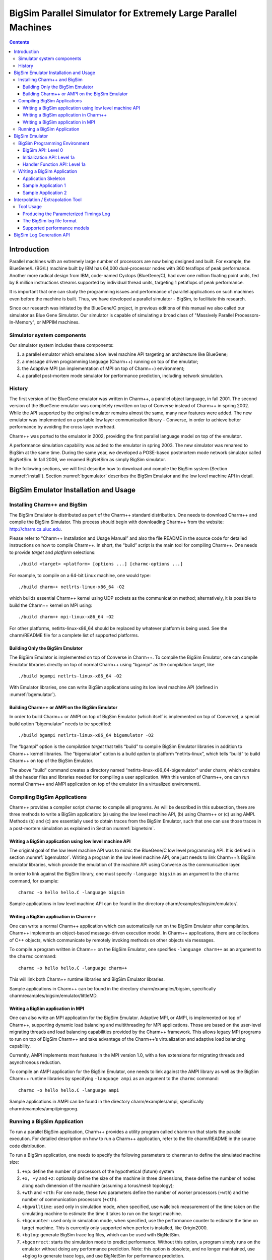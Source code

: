 ===============================================================
BigSim Parallel Simulator for Extremely Large Parallel Machines
===============================================================

.. contents::
   :depth: 3

Introduction
============

Parallel machines with an extremely large number of processors are now
being designed and built. For example, the BlueGene/L (BG/L) machine
built by IBM has 64,000 dual-processor nodes with 360 teraflops of peak
performance. Another more radical design from IBM, code-named Cyclops
(BlueGene/C), had over one million floating point units, fed by 8
million instructions streams supported by individual thread units,
targeting 1 petaflops of peak performance.

It is important that one can study the programming issues and
performance of parallel applications on such machines even before the
machine is built. Thus, we have developed a parallel simulator - BigSim,
to facilitate this research.

Since our research was initiated by the BlueGene/C project, in previous
editions of this manual we also called our simulator as Blue Gene
Simulator. Our simulator is capable of simulating a broad class of
"Massively Parallel Processors-In-Memory", or MPPIM machines.

Simulator system components
---------------------------

Our simulator system includes these components:

#. a parallel emulator which emulates a low level machine API targeting
   an architecture like BlueGene;

#. a message driven programming language (Charm++) running on top of the
   emulator;

#. the Adaptive MPI (an implementation of MPI on top of Charm++)
   environment;

#. a parallel post-mortem mode simulator for performance prediction,
   including network simulation.

History
-------

The first version of the BlueGene emulator was written in Charm++, a
parallel object language, in fall 2001. The second version of the
BlueGene emulator was completely rewritten on top of Converse instead of
Charm++ in spring 2002. While the API supported by the original emulator
remains almost the same, many new features were added. The new emulator
was implemented on a portable low layer communication library -
Converse, in order to achieve better performance by avoiding the cross
layer overhead.

Charm++ was ported to the emulator in 2002, providing the first parallel
language model on top of the emulator.

A performance simulation capability was added to the emulator in spring
2003. The new simulator was renamed to BigSim at the same time. During
the same year, we developed a POSE-based postmortem mode network
simulator called BigNetSim. In fall 2006, we renamed BigNetSim as simply
BigSim simulator.

In the following sections, we will first describe how to download and
compile the BigSim system (Section :numref:`install`).
Section :numref:`bgemulator` describes the BigSim Emulator and the low
level machine API in detail.

.. _install:

BigSim Emulator Installation and Usage
======================================

Installing Charm++ and BigSim
-----------------------------

The BigSim Emulator is distributed as part of the Charm++ standard
distribution. One needs to download Charm++ and compile the BigSim
Simulator. This process should begin with downloading Charm++ from the
website: http://charm.cs.uiuc.edu.

Please refer to “Charm++ Installation and Usage Manual” and also the
file README in the source code for detailed instructions on how to
compile Charm++. In short, the “build” script is the main tool for
compiling Charm++. One needs to provide *target* and *platform*
selections:

::

    ./build <target> <platform> [options ...] [charmc-options ...]

For example, to compile on a 64-bit Linux machine, one would type:

::

   ./build charm++ netlrts-linux-x86_64 -O2

which builds essential Charm++ kernel using UDP sockets as the
communication method; alternatively, it is possible to build the Charm++
kernel on MPI using:

::

   ./build charm++ mpi-linux-x86_64 -O2

For other platforms, netlrts-linux-x86_64 should be replaced by whatever
platform is being used. See the charm/README file for a complete list of
supported platforms.

Building Only the BigSim Emulator
~~~~~~~~~~~~~~~~~~~~~~~~~~~~~~~~~

The BigSim Emulator is implemented on top of Converse in Charm++. To
compile the BigSim Emulator, one can compile Emulator libraries directly
on top of normal Charm++ using “bgampi” as the compilation target, like

::

   ./build bgampi netlrts-linux-x86_64 -O2

With Emulator libraries, one can write BigSim applications using its low
level machine API (defined in  :numref:`bgemulator`).

Building Charm++ or AMPI on the BigSim Emulator
~~~~~~~~~~~~~~~~~~~~~~~~~~~~~~~~~~~~~~~~~~~~~~~

In order to build Charm++ or AMPI on top of BigSim Emulator (which
itself is implemented on top of Converse), a special build option
“bigemulator” needs to be specified:

::

   ./build bgampi netlrts-linux-x86_64 bigemulator -O2

The “bgampi” option is the compilation *target* that tells “build” to
compile BigSim Emulator libraries in addition to Charm++ kernel
libraries. The “bigemulator” option is a build *option* to platform
“netlrts-linux”, which tells “build” to build Charm++ on top of the
BigSim Emulator.

The above “build" command creates a directory named
“netlrts-linux-x86_64-bigemulator" under charm, which contains all the
header files and libraries needed for compiling a user application. With
this version of Charm++, one can run normal Charm++ and AMPI application
on top of the emulator (in a virtualized environment).

Compiling BigSim Applications
-----------------------------

Charm++ provides a compiler script ``charmc`` to compile all programs.
As will be described in this subsection, there are three methods to
write a BigSim application: (a) using the low level machine API, (b)
using Charm++ or (c) using AMPI. Methods (b) and (c) are essentially
used to obtain traces from the BigSim Emulator, such that one can use
those traces in a post-mortem simulation as explained in
Section :numref:`bignetsim`.

Writing a BigSim application using low level machine API
~~~~~~~~~~~~~~~~~~~~~~~~~~~~~~~~~~~~~~~~~~~~~~~~~~~~~~~~

The original goal of the low level machine API was to mimic the
BlueGene/C low level programming API. It is defined in
section :numref:`bgemulator`. Writing a program in the low level
machine API, one just needs to link Charm++’s BigSim emulator libraries,
which provide the emulation of the machine API using Converse as the
communication layer.

In order to link against the BigSim library, one must specify
``-language bigsim`` as an argument to the ``charmc`` command, for
example:

::

   charmc -o hello hello.C -language bigsim

Sample applications in low level machine API can be found in the
directory charm/examples/bigsim/emulator/.

Writing a BigSim application in Charm++
~~~~~~~~~~~~~~~~~~~~~~~~~~~~~~~~~~~~~~~

One can write a normal Charm++ application which can automatically run
on the BigSim Emulator after compilation. Charm++ implements an
object-based message-driven execution model. In Charm++ applications,
there are collections of C++ objects, which communicate by remotely
invoking methods on other objects via messages.

To compile a program written in Charm++ on the BigSim Emulator, one
specifies ``-language charm++`` as an argument to the ``charmc``
command:

::

   charmc -o hello hello.C -language charm++

This will link both Charm++ runtime libraries and BigSim Emulator
libraries.

Sample applications in Charm++ can be found in the directory
charm/examples/bigsim, specifically charm/examples/bigsim/emulator/littleMD.

Writing a BigSim application in MPI
~~~~~~~~~~~~~~~~~~~~~~~~~~~~~~~~~~~

One can also write an MPI application for the BigSim Emulator. Adaptive
MPI, or AMPI, is implemented on top of Charm++, supporting dynamic load
balancing and multithreading for MPI applications. Those are based on
the user-level migrating threads and load balancing capabilities
provided by the Charm++ framework. This allows legacy MPI programs to
run on top of BigSim Charm++ and take advantage of the Charm++’s
virtualization and adaptive load balancing capability.

Currently, AMPI implements most features in the MPI version 1.0, with a
few extensions for migrating threads and asynchronous reduction.

To compile an AMPI application for the BigSim Emulator, one needs to
link against the AMPI library as well as the BigSim Charm++ runtime
libraries by specifying ``-language ampi`` as an argument to the
``charmc`` command:

::

   charmc -o hello hello.C -language ampi

Sample applications in AMPI can be found in the directory
charm/examples/ampi, specifically charm/examples/ampi/pingpong.

Running a BigSim Application
----------------------------

To run a parallel BigSim application, Charm++ provides a utility program
called ``charmrun`` that starts the parallel execution. For detailed
description on how to run a Charm++ application, refer to the file
charm/README in the source code distribution.

To run a BigSim application, one needs to specify the following
parameters to ``charmrun`` to define the simulated machine size:

#. ``+vp``: define the number of processors of the hypothetical (future)
   system

#. ``+x, +y`` and ``+z``: optionally define the size of the machine in
   three dimensions, these define the number of nodes along each
   dimension of the machine (assuming a torus/mesh topology);

#. ``+wth`` and ``+cth``: For one node, these two parameters define the
   number of worker processors (``+wth``) and the number of
   communication processors (``+cth``).

#. ``+bgwalltime``: used only in simulation mode, when specified, use
   wallclock measurement of the time taken on the simulating machine to
   estimate the time it takes to run on the target machine.

#. ``+bgcounter``: used only in simulation mode, when specified, use the
   performance counter to estimate the time on target machine. This is
   currently only supported when perfex is installed, like Origin2000.

#. ``+bglog``: generate BigSim trace log files, which can be used with
   BigNetSim.

#. ``+bgcorrect``: starts the simulation mode to predict performance.
   Without this option, a program simply runs on the emulator without
   doing any performance prediction. Note: this option is obsolete, and
   no longer maintained, use +bglog to generate trace logs, and use
   BigNetSim for performance prediction.

For example, to simulate a parallel machine of size 64K as 40x40x40,
with one worker processor and one communication processor on each node,
and use 100 real processors to run the simulation, the command to be
issued should be:

::

   ./charmrun +p100 ./hello +x40 +y40 +z40 +cth1 +wth1

To run an AMPI program, one may also want to specify the number of
virtual processors to run the MPI code by using ``+vp``. As an example,

::

   ./charmrun +p100 ./hello +x40 +y40 +z40 +cth1 +wth1 +vp 128000

starts the simulation of a machine of size 40x40x40 with one worker
processor in each node, running 128000 MPI tasks (2 MPI tasks on each
node), using 100 real processors to run the simulation. In this case,
``MPI_Comm_size()`` returns 128000 for ``MPI_COMM_WORLD``. If the
``+vp`` option is not specified, the number of virtual processors will
be equal to the number of worker processors of the simulated machine, in
this case 64000.

.. _bgemulator:

BigSim Emulator
===============

The BigSim emulator environment is designed with the following
objectives:

#. To support a realistic BigSim API on existing parallel machines

#. To obtain first-order performance estimates of algorithms

#. To facilitate implementations of alternate programming models for
   Blue Gene

The machine supported by the emulator consists of three-dimensional grid
of 1-chip nodes. The user may specify the size of the machine along each
dimension (e.g. 34x34x36). The chip supports :math:`k` threads (e.g.
200), each with its own integer unit. The proximity of the integer unit
with individual memory modules within a chip is not currently modeled.

The API supported by the emulator can be broken down into several
components:

#. Low-level API for chip-to-chip communication

#. Mid-level API that supports local micro-tasking with a chip level
   scheduler with features such as: read-only variables, reductions,
   broadcasts, distributed tables, get/put operations

#. Migratable objects with automatic load balancing support

Of these, the first two have been implemented. The simple time stamping
algorithm, without error correction, has been implemented. More
sophisticated timing algorithms, specifically aimed at error correction,
and more sophisticated features (2, 3, and others), as well as libraries
of commonly needed parallel operations are part of the proposed work for
future.

The following sections define the appropriate parts of the API, with
example programs and instructions for executing them.

BigSim Programming Environment
------------------------------

The basic philosophy of the BigSim Emulator is to hide intricate details
of the simulated machine from the application developer. Thus, the
application developer needs to provide initialization details and
handler functions only and gets the result as though running on a real
machine. Communication, Thread creation, Time Stamping, etc are done by
the emulator.

BigSim API: Level 0
~~~~~~~~~~~~~~~~~~~

``void addBgNodeInbuffer(bgMsg *msgPtr, int nodeID)``

low-level primitive invoked by Blue Gene emulator to put the message to
the inbuffer queue of a node.

msgPtr - pointer to the message to be sent to target node;

nodeID - node ID of the target node, it is the serial number of a
bluegene node in the emulator’s physical node.

``void addBgThreadMessage(bgMsg *msgPtr, int threadID)`` add a message to a
thread’s affinity queue, these messages can be only executed by a
specific thread indicated by threadID.

``void addBgNodeMessage(bgMsg *msgPtr)`` add a message to a node’s
non-affinity queue, these messages can be executed by any thread in the
node.

``boolean checkReady()`` invoked by communication thread to see if there is
any unattended message in inBuffer.

``bgMsg * getFullBuffer()`` invoked by communication thread to retrieve the
unattended message in inBuffer.

``CmiHandler msgHandlerFunc(char *msg)``
Handler function type that user
can register to handle the message.

``void sendPacket(int x, int y, int z, int msgSize,bgMsg *msg)``

chip-to-chip communication function. It send a message to Node[x][y][z].

bgMsg is the message type with message envelope used internally.

Initialization API: Level 1a
~~~~~~~~~~~~~~~~~~~~~~~~~~~~

All the functions defined in API Level 0 are used internally for the
implementation of bluegene node communication and worker threads.

From this level, the functions defined are exposed to users to write
bluegene programs on the emulator.

Considering that the emulator machine will emulate several Bluegene
nodes on each physical node, the emulator program defines this function
BgEmulatorInit(int argc, char \**argv) to initialize each emulator node.
In this function, user program can define the Bluegene machine size,
number of communication/worker threads, and check the command line
arguments.

The size of the simulated machine being emulated and the number of
thread per node is determined either by the command line arguments or
calling following functions:

``void BgSetSize(int sx, int sy, int sz)``
set Blue Gene Machine size;

``void BgSetNumWorkThread(int num)``
set number of worker threads per node;

``void BgSetNumCommThread(int num)``
set number of communication threads per node;

``int BgRegisterHandler(BgHandler h)``
register user message handler functions;

For each simulated node, the execution starts at ``BgNodeStart(int argc,
char **argv)`` called by the emulator, where application handlers can be
registered and computation is triggered by creating a task at required
nodes.

Similar to pthread’s thread specific data, each bluegene node has its
own node specific data associated with it. To do this, the user needs to
define its own node-specific variables encapsulated in a struct
definition and register the pointer to the data with the emulator by
following function:

``void BgSetNodeData(char *data)``

To retrieve the node specific data, call:

``char *BgGetNodeData()``

After completion of execution, user program invokes a function:

``void BgShutdown()``

to terminate the emulator.

Handler Function API: Level 1a
~~~~~~~~~~~~~~~~~~~~~~~~~~~~~~

The following functions can be called in user’s application program to
retrieve the simulated machine information, get thread execution time,
and perform the communication.

``void BgGetSize(int *sx, int *sy, int *sz)``

``int BgGetNumWorkThread()``

``int BgGetNumCommThread()``

``int BgGetThreadID()``

``double BgGetTime()``

``void BgSendPacket(int x, int y, int z, int threadID, int handlerID,
WorkType type, int numbytes, char* data)``

This sends a trunk of data to Node[x, y, z] and also specifies the
handler function to be used for this message i.e. the handlerID;
threadID specifies the desired thread to handle the message, ANYTHREAD
means no preference.

To specify the thread category:

1:
   a small piece of work that can be done by communication thread
   itself, so NO scheduling overhead.

0:
   a large piece of work, so communication thread schedules it for a
   worker thread

Writing a BigSim Application
----------------------------

Application Skeleton
~~~~~~~~~~~~~~~~~~~~

::

   Handler function prototypes;
   Node specific data type declarations;

   void  BgEmulatorInit(int argc, char **argv)  function
     Configure bluegene machine parameters including size, number of threads, etc.
     You also need to register handlers here.

   void *BgNodeStart(int argc, char **argv) function
     The usual practice in this function is to send an initial message to trigger
     the execution.
     You can also register node specific data in this function.

   Handler Function 1, void handlerName(char *info)
   Handler Function 2, void handlerName(char *info)
   ..
   Handler Function N, void handlerName(char *info)

Sample Application 1
~~~~~~~~~~~~~~~~~~~~

::

   /* Application:
    *   Each node starting at [0,0,0] sends a packet to next node in
    *   the ring order.
    *   After node [0,0,0] gets message from last node
    *   in the ring, the application ends.
    */


   #include "blue.h"

   #define MAXITER 2

   int iter = 0;
   int passRingHandler;

   void passRing(char *msg);

   void nextxyz(int x, int y, int z, int *nx, int *ny, int *nz)
   {
     int numX, numY, numZ;

     BgGetSize(&numX, &numY, &numZ);
     *nz = z+1; *ny = y; *nx = x;
     if (*nz == numZ) {
       *nz = 0; (*ny) ++;
       if (*ny == numY) {
         *ny = 0; (*nx) ++;
         if (*nx == numX) *nx = 0;
       }
     }
   }

   void BgEmulatorInit(int argc, char **argv)
   {
     passRingHandler = BgRegisterHandler(passRing);
   }

   /* user defined functions for bgnode start entry */
   void BgNodeStart(int argc, char **argv)
   {
     int x,y,z;
     int nx, ny, nz;
     int data, id;

     BgGetXYZ(&x, &y, &z);
     nextxyz(x, y, z, &nx, &ny, &nz);
     id = BgGetThreadID();
     data = 888;
     if (x == 0 && y==0 && z==0) {
       BgSendPacket(nx, ny, nz, -1,passRingHandler, LARGE_WORK,
   				sizeof(int), (char *)&data);
     }
   }

   /* user write code */
   void passRing(char *msg)
   {
     int x, y, z;
     int nx, ny, nz;
     int id;
     int data = *(int *)msg;

     BgGetXYZ(&x, &y, &z);
     nextxyz(x, y, z, &nx, &ny, &nz);
     if (x==0 && y==0 && z==0) {
       if (++iter == MAXITER) BgShutdown();
     }
     id = BgGetThreadID();
     BgSendPacket(nx, ny, nz, -1, passRingHandler, LARGE_WORK,
   				sizeof(int), (char *)&data);
   }

Sample Application 2
~~~~~~~~~~~~~~~~~~~~

.. code-block:: C


   /* Application:
    *   Find the maximum element.
    *   Each node computes maximum of it's elements and
    *   the max values it received from other nodes
    *   and sends the result to next node in the reduction sequence.
    * Reduction Sequence: Reduce max data to X-Y Plane
    *   Reduce max data to Y Axis
    *   Reduce max data to origin.
    */


   #include <stdlib.h>
   #include "blue.h"

   #define A_SIZE 4

   #define X_DIM 3
   #define Y_DIM 3
   #define Z_DIM 3

   int REDUCE_HANDLER_ID;
   int COMPUTATION_ID;

   extern "C" void reduceHandler(char *);
   extern "C" void computeMax(char *);

   class ReductionMsg {
   public:
     int max;
   };

   class ComputeMsg {
   public:
     int dummy;
   };

   void BgEmulatorInit(int argc, char **argv)
   {
     if (argc < 2) {
       CmiAbort("Usage: <program> <numCommTh> <numWorkTh>\n");
     }

     /* set machine configuration */
     BgSetSize(X_DIM, Y_DIM, Z_DIM);
     BgSetNumCommThread(atoi(argv[1]));
     BgSetNumWorkThread(atoi(argv[2]));

     REDUCE_HANDLER_ID = BgRegisterHandler(reduceHandler);
     COMPUTATION_ID = BgRegisterHandler(computeMax);

   }

   void BgNodeStart(int argc, char **argv) {
     int x, y, z;
     BgGetXYZ(&x, &y, &z);

     ComputeMsg *msg = new ComputeMsg;
     BgSendLocalPacket(ANYTHREAD, COMPUTATION_ID, LARGE_WORK,
   			sizeof(ComputeMsg), (char *)msg);
   }

   void reduceHandler(char *info) {
     // assumption: THey are initialized to zero?
     static int max[X_DIM][Y_DIM][Z_DIM];
     static int num_msg[X_DIM][Y_DIM][Z_DIM];

     int i,j,k;
     int external_max;

     BgGetXYZ(&i,&j,&k);
     external_max = ((ReductionMsg *)info)->max;
     num_msg[i][j][k]++;

     if ((i == 0) && (j == 0) && (k == 0)) {
       // master node expects 4 messages:
       // 1 from itself;
       // 1 from the i dimension;
       // 1 from the j dimension; and
       // 1 from the k dimension
       if (num_msg[i][j][k] < 4) {
         // not ready yet, so just find the max
         if (max[i][j][k] < external_max) {
   	max[i][j][k] = external_max;
         }
       } else {
         // done. Can report max data after making last comparison
         if (max[i][j][k] < external_max) {
   	max[i][j][k] = external_max;
         }
         CmiPrintf("The maximal value is %d \n", max[i][j][k]);
         BgShutdown();
         return;
       }
     } else if ((i == 0) && (j == 0) && (k != Z_DIM - 1)) {
       // nodes along the k-axis other than the last one expects 4 messages:
       // 1 from itself;
       // 1 from the i dimension;
       // 1 from the j dimension; and
       // 1 from the k dimension
       if (num_msg[i][j][k] < 4) {
         // not ready yet, so just find the max
         if (max[i][j][k] < external_max) {
   	max[i][j][k] = external_max;
         }
       } else {
         // done. Forwards max data to node i,j,k-1 after making last comparison
         if (max[i][j][k] < external_max) {
   	max[i][j][k] = external_max;
         }
         ReductionMsg *msg = new ReductionMsg;
         msg->max = max[i][j][k];
         BgSendPacket(i,j,k-1,ANYTHREAD,REDUCE_HANDLER_ID,LARGE_WORK,
   				sizeof(ReductionMsg), (char *)msg);
       }
     } else if ((i == 0) && (j == 0) && (k == Z_DIM - 1)) {
       // the last node along the k-axis expects 3 messages:
       // 1 from itself;
       // 1 from the i dimension; and
       // 1 from the j dimension
       if (num_msg[i][j][k] < 3) {
         // not ready yet, so just find the max
         if (max[i][j][k] < external_max) {
   	max[i][j][k] = external_max;
         }
       } else {
         // done. Forwards max data to node i,j,k-1 after making last comparison
         if (max[i][j][k] < external_max) {
   	max[i][j][k] = external_max;
         }
         ReductionMsg *msg = new ReductionMsg;
         msg->max = max[i][j][k];
         BgSendPacket(i,j,k-1,ANYTHREAD,REDUCE_HANDLER_ID,LARGE_WORK,
   				sizeof(ReductionMsg), (char *)msg);
       }
     } else if ((i == 0) && (j != Y_DIM - 1)) {
       // for nodes along the j-k plane except for the last and first row of j,
       // we expect 3 messages:
       // 1 from itself;
       // 1 from the i dimension; and
       // 1 from the j dimension
       if (num_msg[i][j][k] < 3) {
         // not ready yet, so just find the max
         if (max[i][j][k] < external_max) {
   	max[i][j][k] = external_max;
         }
       } else {
         // done. Forwards max data to node i,j-1,k after making last comparison
         if (max[i][j][k] < external_max) {
   	max[i][j][k] = external_max;
         }
         ReductionMsg *msg = new ReductionMsg;
         msg->max = max[i][j][k];
         BgSendPacket(i,j-1,k,ANYTHREAD,REDUCE_HANDLER_ID,LARGE_WORK,
   				sizeof(ReductionMsg), (char *)msg);
       }
     } else if ((i == 0) && (j == Y_DIM - 1)) {
       // for nodes along the last row of j on the j-k plane,
       // we expect 2 messages:
       // 1 from itself;
       // 1 from the i dimension;
       if (num_msg[i][j][k] < 2) {
         // not ready yet, so just find the max
         if (max[i][j][k] < external_max) {
   	max[i][j][k] = external_max;
         }
       } else {
         // done. Forwards max data to node i,j-1,k after making last comparison
         if (max[i][j][k] < external_max) {
   	max[i][j][k] = external_max;
         }
         ReductionMsg *msg = new ReductionMsg;
         msg->max = max[i][j][k];
         BgSendPacket(i,j-1,k,ANYTHREAD,REDUCE_HANDLER_ID,LARGE_WORK,
   				sizeof(ReductionMsg), (char *)msg);
       }
     } else if (i != X_DIM - 1) {
       // for nodes anywhere the last row of i,
       // we expect 2 messages:
       // 1 from itself;
       // 1 from the i dimension;
       if (num_msg[i][j][k] < 2) {
         // not ready yet, so just find the max
         if (max[i][j][k] < external_max) {
   	max[i][j][k] = external_max;
         }
       } else {
         // done. Forwards max data to node i-1,j,k after making last comparison
         if (max[i][j][k] < external_max) {
   	max[i][j][k] = external_max;
         }
         ReductionMsg *msg = new ReductionMsg;
         msg->max = max[i][j][k];
         BgSendPacket(i-1,j,k,ANYTHREAD,REDUCE_HANDLER_ID,LARGE_WORK,
   				sizeof(ReductionMsg), (char *)msg);
       }
     } else if (i == X_DIM - 1) {
       // last row of i, we expect 1 message:
       // 1 from itself;
       if (num_msg[i][j][k] < 1) {
         // not ready yet, so just find the max
         if (max[i][j][k] < external_max) {
   	max[i][j][k] = external_max;
         }
       } else {
         // done. Forwards max data to node i-1,j,k after making last comparison
         if (max[i][j][k] < external_max) {
   	max[i][j][k] = external_max;
         }
         ReductionMsg *msg = new ReductionMsg;
         msg->max = max[i][j][k];
         BgSendPacket(i-1,j,k,-1,REDUCE_HANDLER_ID,LARGE_WORK,
   				sizeof(ReductionMsg), (char *)msg);
       }
     }
   }

   void computeMax(char *info) {
     int A[A_SIZE][A_SIZE];
     int i, j;
     int max = 0;

     int x,y,z; // test variables
     BgGetXYZ(&x,&y,&z);

     // Initialize
     for (i=0;i<A_SIZE;i++) {
       for (j=0;j<A_SIZE;j++) {
         A[i][j] = i*j;
       }
     }

   //  CmiPrintf("Finished Initializing %d %d %d!\n",  x , y , z);

     // Find Max
     for (i=0;i<A_SIZE;i++) {
       for (j=0;j<A_SIZE;j++) {
         if (max < A[i][j]) {
   	max = A[i][j];
         }
       }
     }

     // prepare to reduce
     ReductionMsg *msg = new ReductionMsg;
     msg->max = max;
     BgSendLocalPacket(ANYTHREAD, REDUCE_HANDLER_ID, LARGE_WORK,
   				sizeof(ReductionMsg), (char *)msg);

   //  CmiPrintf("Sent reduce message to myself with max value %d\n", max);
   }

Interpolation / Extrapolation Tool
=================================================

It is often desirable to predict performance of non-existent machines,
or across architectures. This section describes a tool that rewrites the
log files produced by BigSim (also known as *bgTrace trace logs*) to
provide new durations for portions of the application consisting of
sequential execution blocks. These new durations can be based upon
multiple types of models. The tool can be easily modified to add new
types of models if the user requires. The models can be generated from
full or partial executions of an application on an existing processor or
on a cycle-accurate simulator.

When predicting the runtime of a parallel application on a
not-yet-existent parallel platform, there are two important concerns.
The first is correctly modeling the interconnection network, which is
handled by BigSimulator (also called BigNetSim). The second is
determining the durations of the relevant sequential portions of code,
which we call **Sequential Execution Blocks (SEB)**, on a new type of
processor. The interpolation tool of this section handles only the
prediction of SEB durations, using currently three types of implemented
models:

#. **Scaling of SEB durations** observed on an available (existing)
   processor, via multiplication of the original durations by a constant
   factor.

#. **Parameterizations of SEBs**: each SEB is augmented with
   user-defined parameters that influence the duration of the SEB. An
   extrapolation model based on those parameters can predict the
   durations of SEBs not instrumented in the initial emulation run.

#. **Parameterizations with cycle-accurate simulations** for
   non-existent architectures: processor designers use cycle-accurate
   simulators to simulate the performance of a piece of code on a future
   processor that is currently unavailable. Timings for each SEB can be
   estimated in such a cycle-accurate simulator. The cycle-accurate
   timings can be extrapolated to predict the durations of SEBs not
   instrumented in the cycle-accurate simulator.

This tool will soon include a new model with support for performance
counters. The currently available tool rewrites the log files produced
by a run in the BigSim Emulator. The rewritten log files can then be
consumed by BigSimulator. This usage flow can be seen in
Figure :numref:`interpolationflow`, showing
that multiple types of models are supported in the tool.

.. _interpolationflow:
.. figure:: figures/InterpolationFlow.png
   :width: 4in

   Flow diagram for use of the interpolation tool

Tool Usage
-----------------

The interpolation tool is part of the regular Charm++ distribution and
can be found under the directory
``charm/examples/bigsim/tools/rewritelog`` with a ``README`` file
describing its use in more detail than this manual.

Producing the Parameterized Timings Log
~~~~~~~~~~~~~~~~~~~~~~~~~~~~~~~~~~~~~~~

The interpolation tool uses as input a log of actual durations of
user-bracketed sequential execution blocks. These timings come from a
full or partial execution of the parallel application on a real machine
or within a cycle-accurate simulator.

The user must insert ``startTraceBigSim()`` and ``endTraceBigSim()``
calls around the main computational regions in the parallel application.
These two calls bracket the region of interest and print out a record
for that computational region. The functions should be called at most
once during any SEB. The output produced by ``endTraceBigSim()`` is a
line similar to

``TRACEBIGSIM: event:{ PairCalculator::bwMultiplyHelper } time:{ 0.002586 } params:{ 16384.00 1.00 220.00 128.00 128.00 0.00 0.00 0.00 }``.

The event name and the values (in double-precision floating-point) for
up to 20 parameters are specified in the call to ``endTraceBigSim()``;
the ``time`` field records the duration of the bracketed region of
sequential code.

To run in a cycle-accurate simulator such as IBM’s MAMBO, the
``startTraceBigSim()`` and ``endTraceBigSim()`` functions would be
modified to switch between the “fast forward” mode used during the rest
of the program and the cycle-accurate mode during the bracketed region
of code. The functions are provided in C++ source files under the
directory ``charm/examples/bigsim/tools/rewritelog/traceBigSim`` and
their calls must be added to an application’s source file manually.

The BigSim log file format
~~~~~~~~~~~~~~~~~~~~~~~~~~

To understand how the interpolation tool works, it is instructive to
consider the format of logs produced by the BigSim Emulator. A BigSim
log file (i.e. bgTrace log) contains data from emulation of the full
parallel application. There is an entry for each SEB, with the following
fields: *ID*, *Name*, :math:`T_{start}`, :math:`T_{end}`, *Back*,
*Forward*, *Message ID*, *Source Node*, *Message ID*, *Sent Messages*.
The final field is actually a list of records for each message sent by
the execution block; each record contains the following fields: *Message
ID*, :math:`T_{sent}`, :math:`T_{recv}`, *Destination PE*, *Size*,
*Group*.

The interpolation tool will rewrite the durations of the SEBs by
correcting the :math:`T_{end}` field for the SEB and the
:math:`T_{sent}` fields for each message sent. The new durations of all
SEBs will be based upon some model :math:`M:SEB\rightarrow Duration`.

Each SEB can be decomposed into three temporal regions as shown in
Figure :numref:`event_diagram`:. The entire SEB is
associated with execution of a Charm++ entry method, while the middle
region is the computational kernel of interest, bracketed by the user’s
``startTraceBigSim()`` and ``endTraceBigSim()`` calls. The model is used
only to approximate the new duration of the middle temporal region; the
durations of the beginning and ending regions are simply scaled by a
constant factor. Internally, the interpolation tool takes the ID for
each SEB and looks up its associated parameters. When those parameters
are found, they are used as input for evaluation of the new duration
:math:`d_{new}` for the SEB. The end time is then modified to be
:math:`T_{end}\leftarrow  T_{start}+d_{new}`.

.. _event_diagram:
.. figure:: figures/event_diagram.png
   :width: 5in

   SEBs in the bgTrace file have a start and end time. Only a portion of
   the SEB, e.g. the important computational kernel, is timed when
   performing cycle accurate simulation. The duration of the middle
   portion of the SEB can be estimated in a different manner than the
   rest of the SEB. For example, the begin and end pieces can be scaled
   by some constant factor, while the bracketed middle region’s duration
   can be estimated based on a more sophisticated model.

.. _event_diagram2:
.. figure:: figures/event_diagram2.png
   :width: 6in

   Message send times for messages sent from an SEB are remapped
   linearly onto the new time ranges for the SEB, region by region.


The messages in the message list for each SEB must also have their
:math:`T_{sent}` times rewritten. This is accomplished by linearly
mapping the old :math:`T_{sent}` value from to the new range for the
enclosing SEB region, as shown in Figure
:numref:`event_diagram2`. Any message sent during the
first portion will be mapped linearly onto the new first portion of the
SEB. The new message :math:`T_{recv}` times are ignored by BigSimulator,
so they do not need to be modified.

Supported performance models
~~~~~~~~~~~~~~~~~~~~~~~~~~~~

The interpolation tool supports three types of models, as described in
this subsection. The more sophisticated models use the least-square
curve fitting technique. The current implementation uses the Gnu
Scientific Library(gsl) to perform the least-square fit to the given
data. The library provides both the coefficients and a :math:`\chi^2`
measure of the closeness of the fit to the input data.

Model 1: Scaling SEB durations by a constant factor
^^^^^^^^^^^^^^^^^^^^^^^^^^^^^^^^^^^^^^^^^^^^^^^^^^^

In simple cases, a sufficient approximation of the performance of a
parallel application can be obtained by simply scaling the SEB durations
by a constant factor. As an example, a user may know that a desired
target machine has processors that will execute each SEB twice as fast
as on an existing machine. The application is emulated on the existing
machine and the observed SEB durations are scaled by a factor of
:math:`2.0`. Although simple, this method may be sufficient in many
cases. It becomes unnecessary to use the ``startTraceBigSim()`` and
``endTraceBigSim()`` calls. The scaling factor is hard coded in the
interpolation tool as ``time_dilation_factor``. It is used to scale all
blocks unless a suitable advanced model has a better method for
approximating the block’s duration. It will always be used to scale any
portions of blocks that are not bracketed with the calls
``startTraceBigSim()`` and ``endTraceBigSim()``.

Model 2: Extrapolation based on user’s parameterizations
^^^^^^^^^^^^^^^^^^^^^^^^^^^^^^^^^^^^^^^^^^^^^^^^^^^^^^^^

The user can simply insert the bracketing calls ``startTraceBigSim()``
and ``endTraceBigSim()`` around the computational kernels to log the
times taken for each kernel. In practice, the duration of the SEB will
likely depend upon the data distribution and access patterns for the
parallel application. Thus, the user must specify parameters likely to
influence the SEB duration. The parameters can include variables
indicating number of loop iterations, number of calls to computational
kernels, or sizes of accessed portions of data arrays. A model is built
to approximate the duration of any SEB based upon its specified
parameters.

As an example, NAMD uses a number of different types of objects. The
``compute`` objects will spend varying amounts of time depending upon
the lengths of their associated atom lists. If an atom list is large,
more interactions are computed and thus more computation is performed.
Meanwhile, assume that a Charm++ entry method called
``doWork(atomList)`` is where the majority of the work from an
application occurs. The function computes forces on atoms of various
types. Different calls to the function will contain different numbers
and types of atoms. The source code for ``doWork(atomList)`` will be
modified by the user to contain calls to ``startTraceBigSim()`` at the
entry and ``endTraceBigSim()`` at the exit of the function. The program
will be run, and the resulting timed samples will be used to build a
model. Assume the expected runtime of ``doWork(atomList)`` is quadratic
in the ``atomList`` length and linear in the number of carbon atoms in
the ``atomList``. The ``endTraceBigSim()`` call would be provided with a
descriptive name and a set of parameters, such as
``endTraceBigSim(“doWork()”, p_1,p_2)``, where parameter :math:`p_1` is
the length of ``atomList`` and parameter :math:`p_2` is the number of
carbon atoms in ``atomList``.

The goal of using a model is to be able to predict the execution time of
any arbitrary call to ``doWork()``, given its parameters. The
application can be run on an existing processor or parallel cluster for
only a few timesteps with the modified ``doWork()`` method. This run
will produce a list of
{:math:`\left(p_1,p_2\right)\rightarrow duration`} records. A least
squares method is applied to fit a curve
:math:`f(p_1,p_2)=c_1+c_2 p_1+c_3 p_1^2 + c_4 p_2` approximating the
durations of the records. The least square method minimizes the sum of
the squares of the difference between the function :math:`f` evaluated
at each parameter set and the actual timing observed at those
parameters. The least square method is provided
:math:`\left(1.0,p_1,p_1^2,p_2,time\right)` for each sample point and
produces the coefficients :math:`c_n` in :math:`f`. An arbitrary set of
parameters (in the current implementation, up to twenty) can be input to
:math:`f` to produce an approximation of the runtime of ``doWork()``
even though the particular instance was never timed before.

Model 3: Extrapolation of partial executions with cycle accurate simulations and user’s parameterizations
^^^^^^^^^^^^^^^^^^^^^^^^^^^^^^^^^^^^^^^^^^^^^^^^^^^^^^^^^^^^^^^^^^^^^^^^^^^^^^^^^^^^^^^^^^^^^^^^^^^^^^^^^

In this case, a cycle accurate simulator can be used to simulate a small
fraction of all SEBs for a run of the application. The partial execution
is used to build a model which applies to the whole execution.
Parameterizations can be used as previously described, so that only some
fraction of the SEBs will be run in the expensive cycle-accurate
simulator. In NAMD, for example, a sufficient model can be built from a
random sample of 2% of the cycle-accurate SEB durations from four
timeloop iterations.

.. _bgapi:

BigSim Log Generation API
=========================

To be added ...
